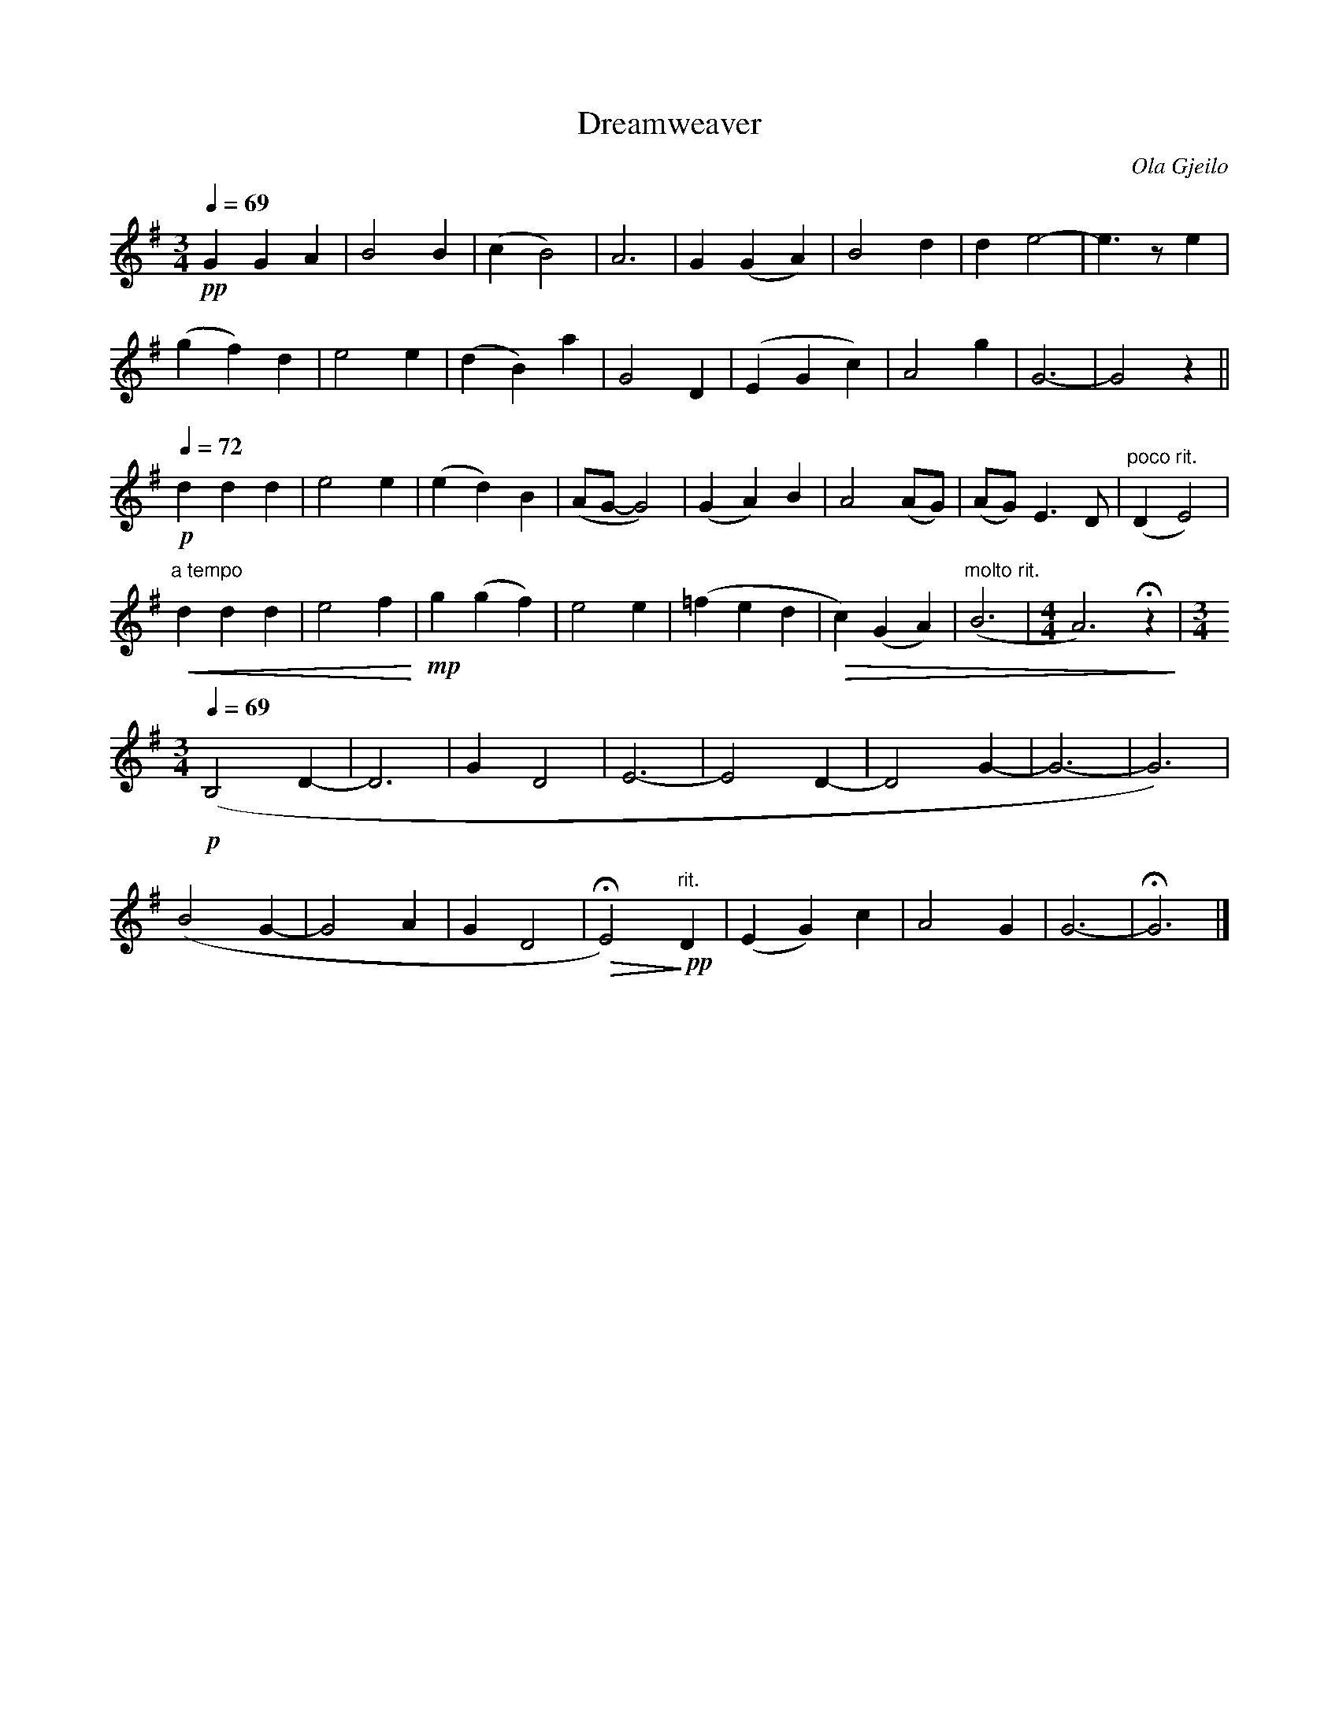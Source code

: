 X:1
T:Dreamweaver
C:Ola Gjeilo
M:3/4
L:1/4
Q:1/4=69
K:G
!pp!
GGA | B2B | (cB2) | A3 | G (GA) | B2 d | d e2- | e3/2 z/ e | 
(gf) d | e2 e | (dB) a | G2 D | (EGc) | A2 g | G3- | G2 z || 
!p! [Q:1/4=72] ddd | e2e | (ed) B | (A/G/-G2) | (GA) B | A2 (A/G/) | (A/G/) E> D | "poco rit."(DE2) |  
"a tempo" !<(! ddd  |  e2 f !<)! | !mp! g(gf ) | e2 e | (=f ed | !>(! c) (GA) | "molto rit."(B3 | [M:4/4] A3) !fermata!z !>)! | [M:3/4]
[Q:1/4=69] !p! (B,2 D- | D3 | GD2 | E3 | -E2 D- | D2 G- | G3- | G3) | 
(B2 G- | G2 A | G D2 | !fermata!!>(!E2 ) !>)! !pp! "rit."D | (EG) c | A2 G | G3- | !fermata! G3 |]
